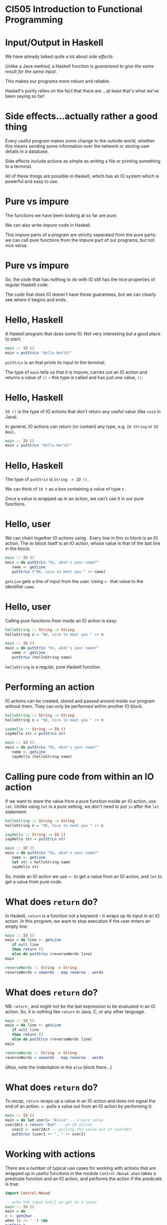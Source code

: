 * CI505 Introduction to Functional Programming
#+BEGIN_center  
#+ATTR_ORG: :width 800
[[../common/images/logo7000.png]]
#+END_center
* Input/Output in Haskell

We have already talked quite a lot about /side effects/.

Unlike a Java method, a Haskell function is /guaranteed to give the same
result for the same input/.

This makes our programs more robust and reliable.

Haskell's purity relies on the fact that there are ...at least that's
what we've been saying so far!

* Side effects...actually rather a good thing

Every useful program makes /some/ change to the outside world, whether
this means sending some information over the network or storing user
details in a database.

Side effects include actions as simple as writing a file or printing
something to a terminal.

All of these things are possible in Haskell, which has an IO system
which is powerful and easy to use.

* Pure vs impure

The functions we have been looking at so far are /pure/. 

We can also write /impure/ code in Haskell.

This impure parts of a program are strictly separated from the pure
parts: we can call pure functions from the impure part of our programs,
but not vice versa.

* Pure vs impure

So, the code that has nothing to do with IO still has the nice
properties of regular Haskell code.

The code that does IO doesn't have these guarantees, but we can clearly
see where it begins and ends.

* Hello, Haskell

A Haskell program that does some IO. Not very interesting but a good
place to start:

#+BEGIN_SRC haskell
main :: IO ()
main = putStrLn "Hello World!"
#+END_SRC

=putStrLn= is an that prints its input to the terminal.

The type of =main= tells us that it is impure, carries out an IO action
and returns a value of =()= -- this type is called and has just one
value, =()=.

* Hello, Haskell

=IO ()= is the type of IO actions that don't return any useful value
(like =void= in Java).

In general, IO actions can return (or contain) any type, e.g.
=IO String= or =IO Bool=.

#+BEGIN_SRC haskell
main :: IO ()
main = putStrLn "Hello World!"
#+END_SRC

* Hello, Haskell

The type of =putStrLn= is =String -> IO ()=.

We can think of =IO t= as a box containing a value of type =t=.

Once a value is wrapped up in an action, we can't use it in our pure
functions.

* Hello, user

We can chain together IO actions using . Every line in this =do= block
is an IO action. The =do= block itself is an IO action, whose value is
that of the last line in the block:

#+BEGIN_SRC haskell
main :: IO ()
main = do putStrLn "Hi, what's your name?"
   name <- getLine
   putStrLn ("OK, nice to meet you " ++ name)
#+END_SRC

=getLine= gets a line of input from the user. Using =<-= that value to
the identifier =name=.

* Hello, user

Calling pure functions from inside an IO action is easy:

#+BEGIN_SRC haskell
helloString :: String -> String
helloString n = "OK, nice to meet you " ++ n

main :: IO ()
main = do putStrLn "Hi, what's your name?"
   name <- getLine
   putStrLn (helloString name)
#+END_SRC

=helloString= is a regular, pure Haskell function.

* Performing an action

IO actions can be created, stored and passed around inside our program
without them. They can only be performed within another IO block.

#+BEGIN_SRC haskell
helloString :: String -> String
helloString n = "OK, nice to meet you " ++ n

sayHello :: String -> IO ()
sayHello str = putStrLn str

main :: IO ()
main = do putStrLn "Hi, what's your name?"
   name <- getLine
   sayHello (helloString name)
#+END_SRC

* Calling pure code from within an IO action

If we want to store the value from a pure function inside an IO action,
use =let=. Unlike using =let= in a pure setting, we don't need to put =in=
after the =let= statement:

#+BEGIN_SRC haskell
helloString :: String -> String
helloString n = "OK, nice to meet you " ++ n

sayHello :: String -> IO ()
sayHello str = putStrLn str

main :: IO ()
main = do putStrLn "Hi, what's your name?"
   name <- getLine
   let str = helloString name
   sayHello str
#+END_SRC

So, inside an IO action we use =<-= to get a value from an IO action,
and =let= to get a value from pure code.

* What does =return= do?

In Haskell, =return= is a function not a keyword -- it wraps up its
input in an IO action. In this program, we want to stop execution if the
user enters an empty line:

#+BEGIN_SRC haskell
main :: IO ()
main = do line <- getLine  
   if null line  
   then return ()  
   else do putStrLn (reverseWords line)
main  
  
reverseWords :: String -> String  
reverseWords = unwords . map reverse . words
#+END_SRC

* What does =return= do?

NB: =return= , and might not be the last expression to be evaluated in
an IO action. So, it is nothing like =return= in Java, C, or any other
language.

#+BEGIN_SRC haskell
main :: IO ()
main = do line <- getLine  
   if null line  
   then return ()  
   else do putStrLn (reverseWords line)
main  
  
reverseWords :: String -> String  
reverseWords = unwords . map reverse . words
#+END_SRC

(Also, note the indentation in the =else= block there...)

* What does =return= do?

To recap, =return= wraps up a value in an IO action and does not signal
the end of an action. =<-= pulls a value out from an IO action by
performing it:

#+BEGIN_SRC haskell 
main :: IO ()
main = do let user1= "Alice" -- a pure value
user2Act = return "Bob" -- an IO action
   user2 <- user2Act -- pulling the value out of user2Act 
   putStrLn (user1 ++ ", " ++ user2)
#+END_SRC
* Working with actions

There are a number of typical use cases for working with actions that
are wrapped up in useful functions in the module =Control.Monad=. =when=
takes a predicate function and an IO action, and performs the action if
the predicate is true:

#+BEGIN_SRC haskell 
import Control.Monad   
  
-- echo the input until we get to a space
main :: IO ()
main = do  
c <- getChar  
when (c /= ' ') (do  
putChar c  
main)
#+END_SRC

This and the next few examples are from [[http://learnyouahaskell.com]]

* Working with actions

=forever= takes an IO action and performs it forever:

#+BEGIN_SRC haskell
import Control.Monad  
import Data.Char  

main :: IO ()  
main = forever (do  
putStr "Give me some input: "  
l <- getLine  
putStrLn (map toUpper l))
#+END_SRC

* Working with actions

=catch= takes two IO actions, tries to perform the first one, and
performs the second one if the first causes an exception:

#+BEGIN_SRC haskell
import System.Environment  
import System.IO  
import System.IO.Error  
  
main :: IO ()
main = toTry `catch` handler  
  
toTry :: IO ()  
toTry = do (fileName:_) <- getArgs  
   contents <- readFile fileName  
   putStrLn ("The file has " ++ show (length (lines contents)) ++ " lines!")
  
handler :: IOError -> IO ()  
handler e = putStrLn "Whoops, had some trouble!"
#+END_SRC

* Working with actions

=sequence= takes a list of IO actions and returns an IO action that
performs them one after the other:

#+BEGIN_SRC haskell
main = do  
a <- getLine  
b <- getLine  
c <- getLine  
print [a,b,c]  

-- is the same as

main = do  
rs <- sequence [getLine, getLine, getLine]  
print rs
#+END_SRC

* Working with actions

=mapM= encapsulates the common problem of mapping an IO action over an
input list then sequencing it, or performing all the actions.

=mapM_= does the same, only it throws away the result later:

#+BEGIN_SRC haskell
> mapM print [1,2,3]  
1  
2  
3  
[(),(),()]  
> mapM_ print [1,2,3]  
1  
2  
3
#+END_SRC

* User input and command-line interfaces
  :PROPERTIES:
  :CUSTOM_ID: user-input-and-command-line-interfaces
  :END:

* Command-line IO

As well as =putStrLn=, there are a series of functions that do IO with
terminals:

| =putStr=      | Print a string without appending a newline character.   |
| =putChar=     | Print a single character.                               |
| =print=       | Print the string representation of any instance of =Show=.   |
| =getChar=     | Read a single character from stdin.                     |
| =getContents=   | Read from stdin until reaching the EOF character.     |

* Interacting with users

Let's put some of these together in an example. This program will count
the number of words in lines of input forever:

#+BEGIN_SRC haskell
import Control.Monad  

main :: IO ()  
main = forever (do  
l <- getLine  
putStrLn (length (words l)))
#+END_SRC

* Interacting with users

We can compile this program to make a standalone executable that can be
run outside of =ghci=:

#+BEGIN_SRC haskell
$ ghc --make wc.hs -o wc
$ ./wc
I've got a lovely bunch of coconuts
7
Here they are all standing in a line
8
wc: <stdin>: hGetLine: end of file
#+END_SRC

To end the program we need to type Ctrl-D (end of file). Alternatively,
we can send text straight to =wc=:

#+BEGIN_SRC haskell
$ echo "Hi how are you\n Good thanks" | ./wc
6
#+END_SRC

* Interacting lazily

Rather than reading a line at a time, we can use =getContents= to
rewrite =wc=:

#+BEGIN_SRC haskell
main :: IO ()
main = do str <- getContents 
  putStrLn (length (words str))
#+END_SRC

* Using =interact= to interact

This idea of reading in a line from the user, doing something with it
then printing something out is extremely common. There's a function for
it, in fact, called =interact=:

#+BEGIN_SRC haskell
-- defined in Prelude
interact :: (String -> String) -> IO ()

main :: IO ()
main = interact wordsInLine

wordsInLine :: String -> String
wordsInLine = show . length . words
#+END_SRC

* Command-line arguments

If you're writing programs that users interact with via a CLI, you will
probably need to allow the user to supply arguments on the
command-line.

The =getArgs= function returns the arguments that were supplied on the
command line as a list of strings.

To use it, import =System.Environment=.

* Command line arguments

A simple pattern for reading and reacting to arguments:

#+BEGIN_SRC haskell
import System.Environment

dispatch :: [(String, [String] -> IO ())]  
dispatch =  [ ("opt1", option1)  
, ("opt2", option2)  
]  

main = do  
(command:args) <- getArgs  
let mAct = lookup command dispatch  
case mAct of
  (Just action) -> action args
  Nothing -> putStrLn "Unknown argument"

option1, option2 :: [String] -> IO ()
option1 args = putStrLn (show args)
option2 = option1
#+END_SRC

* Args done right

However, if you want to write a robust CLI app that interacts nicely
with other utilities, the arguments it accepts should come in a
particular form, conforming to the POSIX standard. E.g. arguments with
long names need to be prefixed ==.

Functions and types that can do this for you are defined in
=System.Console.GetOpt=.

(It can be a bit painful to use, in my opinion, but comes with lots of
documentation.)

* Working with files
  :PROPERTIES:
  :CUSTOM_ID: working-with-files
  :END:

* Working with files

Haskell has an API for working with files that include all the functions
you'd expect to find for opening, reading from and writing to files.

The API includes high-level functions, e.g. for reading the entire
contents of a file into a =String=, and lower-level functions that allow
you to manipulate data byte by byte.

All of the functions for working with the terminal, like =purStrLn=,
have a corresponding function for working with files, e.g. =hPutStrLn=.

* Working with files

The file-based versions of the IO functions all take a as an additional
argument.

A =Handle= is a reference to a file that also tracks the position within
a file from which we are reading or writing.

=openFile= takes a (a type synonym for =String=) and an .

#+BEGIN_SRC haskell
openFile :: FilePath -> IOMode -> IO Handle
#+END_SRC

* Opening a file

The =IOMode= has one of the following values:

- =ReadMode= (File must exist already),

- =WriteMode= (File is overwritten if it exists),

- =ReadWriteMode= (File is created if it doesn't exist, otherwise data
  is preserved), or

- =AppendMode= (File is created if it doesn't exist, otherwise data is
  preserved).

* Opening a file

Because =openFile= returns an IO action, it has to be performed inside
an IO action:

#+BEGIN_SRC haskell
import System.IO

-- transfer contents of one file to another

main = do inp <- openFile "input.txt" ReadMode
   out <- openFile "out.txt" WriteMode
   str <- hGetContents inp
   hPutStr out str
   hClose inp
   hClose out
#+END_SRC

* File API

Haskell's functions for working with files are defined in =System.IO=. A
useful function is =withFile=, which opens a file, allows you to do
something with it, then closes the file :

#+BEGIN_SRC haskell
withFile :: FilePath -> IOMode -> (Handle -> IO r) -> IO r
#+END_SRC

#+BEGIN_SRC haskell
import System.IO 

main :: IO ()
main = do 
withFile "input.txt" ReadMode (\handle -> do  
contents <- hGetContents handle 
putStr contents)
#+END_SRC

* The File API

There are handy functions that allow us to carry out common tasks with a
file without needing to worry about handles and remembering to close
them:

#+BEGIN_SRC haskell
readFile :: FilePath -> IO String
writeFile :: FilePath -> String -> IO ()
appendFile :: FilePath -> String -> IO ()
#+END_SRC

#+BEGIN_SRC haskell
import System.IO  
  
main = do  
contents <- readFile "input.txt"  
putStr contents 
#+END_SRC

* IO is a monad

We've been describing IO actions, =IO t=, as a sort of container for a
value of type =t=.

Wrapping up a =t=-value in an IO action means that it is -- we can't use
this value in our pure code unless we "pull" it back out with =<-=.

=IO= is actually an instance of an important typeclass called =Monad=.

The "container" metaphor holds reasonably well for other monads but,
generally speaking it's more accurate to think of them as a way to
sequence a series of expressions.

* The =Monad= typeclass

A monad, =M=, provides a way to wrap up a value in the monad, which
we've already seen and used: =return=.

It also provides a way to sequence functions over monads, using the
operations, =>>== and =>>=:

#+BEGIN_SRC haskell
class Monad m where
  (>>=) :: m a -> (a -> m b) -> m b
  (>>) :: m a -> m b -> m b
  return :: a -> m a
#+END_SRC

* The =Monad= typeclass

#+BEGIN_SRC haskell
(>>=) :: m a -> (a -> m b) -> m b
#+END_SRC

=>>== takes a monadic action as it's first argument, performs it, then
passes the result to it's second argument, which is a function.

#+BEGIN_SRC haskell
(>>) :: m a -> m b -> m b
#+END_SRC

=>>= takes a monadic action as its first argument, performs it and
throws away the result, then performs its second argument, also a
monadic action.

* =do= is syntactic sugar

=do= is a convenient way to combine IO actions, but we could live
without it. We can use the monadic style for writing our IO programs,
and you will often read code that does.

#+BEGIN_SRC haskell
main :: IO ()
main = do
  inp <- openFile "input.txt" ReadMode
  out <- openFile "out.txt" WriteMode
  str <- hGetContents inp
  hPutStr out str
  hClose inp
  hClose out
#+END_SRC

* =do= is syntactic sugar

The same program, refactored to use .

#+BEGIN_SRC haskell
-- same as
main :: IO ()
main = openFile "input.txt" ReadMode >>= \inp ->
 openFile "out.txt" WriteMode >>= (\out ->
   hGetContents inp >>= hPutStr out 
>> hClose out)
 >> hClose inp
#+END_SRC

If you find the version that uses =do= easier to understand, carry on
using =do= and don't worry about it. Once you understand this style
however, it can be very nice and succinct.

* IO Summary

Haskell uses the type system to separate the pure and impure parts of
our program.

The IO system is easy to use and has many convenient functions that make
IO-bound code succinct and easy to read.

* Case Study: Spamfilter
#+BEGIN_center   
#+ATTR_ORG: :width 800 
[[./images/spam.jpg]]
#+END_center

* Case study: Spamfilter

** Functional problem-solving and using what you've learned so far

* Skills at your disposal

Let's recap what you have learned so far:

- How to write programs , using patterns like =map=, =filter= and
  =fold=.

- How to write programs that manipulate in lots of ways, both by using
  =Prelude= functions and doing it more directly.

- How to create your own and write functions that use them.

- How to do some .

This is enough to write some really useful programs.

* Case study

This week we are going to look at a case study that will require us to
write a longer program than we've seen before.

The main purpose is to see how you can apply what you've learned so far,
and to focus on an approach to .

A solution to this problem will include a few things you haven't seen
yet, like connecting to a relational database from a Haskell program,
but I'll explain those as we go.

* Functional problem solving
  :PROPERTIES:
  :CUSTOM_ID: sec:haskell-cont
  :END:

* Thinking functionally

The Haskell functions we have written so far have mostly been just a few
lines long.

That's a good thing and we want to maintain it wherever possible!

A key aspect of thinking functionally is to a problem (often but not
always ) into smaller and smaller problems, until the problems are so
small that the functions virtually write themselves.

* Thinking functionally

Functional problem-solving in Haskell also means .

If we can start off with the right types for the functions we are
writing, we will be half way there.

Even though we are solving a particular problem, we will carry on using
(typeclasses, functions that will work with any type...) to our
advantage.

* The problem: filtering spam

** Spam: a major headache 

According to Commtouch's /Internet Threats Trend Report/ in 2021 some
*320 billion* spam emails were sent *every day*, and *94% of malware*
was delivered via this medium.

* The problem: spam

However, spam has come to seem like a "solved problem" to many people.

Spam is automatically sorted by your email provider (e.g. the
university) into some folder that you can check but never do.

Spam filters are now very effective -- some spam gets through, but not
that much...occasionally "ham" messages get classified as spam, but not
that often...

But more spam is sent than ever before and spammers come up with new
techniques all the time.

* The problem: spam

In this lecture we will go though the process of writing a simple spam
filter, capable of classifying individual messages as spam or ham.

The code is written using the Haskell you have learned so far and a few
libraries.

Rather than presenting you with finished code, the idea is to go through
the processes of refinement, trial and error, and banging your head
against the keyboard that are features of real life.

* The code

After the lecture you can download the application and read the code for
yourself: [[https://github.com/jimburton/spamfilter]]

* Statistical approach to spam

Early approaches to detecting spam were mostly looking for warning signs
like the presence of HTML, particular words like "sex", or SHOUTING.

If spammers change strategy, these methods will be useless. We can't
make new rules fast enough.

* Statistical approach to spam

The advantage of statistical methods is that they can be trained on
large collections of spam and ham, and they can keep learning as they
are used. 

So, as the spammers adopt new strategies, statistical methods can keep
up.

* Statistical approach to spam

Using a statistical approach to spam means /calculating the probability
that a message is spam/ham based on its contents/.

We can calculate the probability that a given word, $w$, appears in spam
by looking at lots of messages that we know are ham or spam ( the
filter) then dividing the number of spams that $w$ appears in by the
total number.

* Statistical approach to spam

So, for every word in our message, we can work out the probability that
it appears in spam or ham.

We need to combine these probabilities to work out /the probability that
the message itself is spam or ham/.

* Statistical approach to spam

If the probabilities for each word were independent, then it would be
mathematically sound to multiply them together to get a combined
probability.

But they are not independent -- certain words are likely to appear
together, while others never do.

* Statistical approach to spam

We can combine a set of probability scores that depend on each other
using techniques. The details of the maths involved are beyond the scope
of this lecture.

Paul Graham pioneered this approach in 2002, and wrote an influential
essay about it, /A Plan for Spam/[fn:2].

Gary Robinson improved on Graham's approach[fn:3] and the statistical
methods we use are based on his work.

* Some requirements

Our spam filter needs to be have the following features:

- We should be able to on collections of messages and of the training.

- We should be able to new messages as ham or spam, based on the results
  of the training. If the spam-probability, $p$, of a message is 0.4 or
  less, the classifier will respond with the pair . If $p >= 0.6$, the
  response should be . Otherwise, .

* Initial datatypes

#+BEGIN_SRC haskell
data MsgType = Ham | Unclear | Spam deriving Show

classification :: Float -> MsgType
classification s | s <= 0.4 = Ham
   | s >= 0.6 = Spam
   | otherwise = Unclear
#+END_SRC

* Thinking functionally

One aspect of /thinking functionally/ is to focus on telling the
computer *what to do*, not on *how to do it*.

We then have a choice about whether to begin /top down/ or /bottom
up/.

My approach usually begins top down, thinking about a high level
requirements, then decomposing that requirement until I have something
small and tractable to work on.

So the design process is top down, but the coding process is mostly
bottom up.

* Top-down design, bottom-up coding
 
Thinking top-down, we need to produce a function that takes the contents
of a message as a string and produces a score.

#+BEGIN_SRC haskell
classify :: String -> ... -> (MsgType, Float)
#+END_SRC

What else will =classify= need to know in order to do its work?

* Top-down design, bottom-up coding

From the literature, we can see that a Bayesian method needs to know
three things:

1. the total number of ham messages seen in training,

2. the total number of spam messages seen in training, and

3. a record of a every word seen in training, along with the number of
   times it occurred in ham, and the number of times it occurred in
   spam.

* Top-down design, bottom-up coding

We will store the words and their individual ham-counts and spam-counts
in a .

This is a lookup table or "dictionary" that will allow us to look up a
word and retrieve its hamcount and spamcount.

Instead of a map from strings to pairs of =Int=s, we will store the data
associated with a individual word in a new datatype, making it easier to
add more data later on.

* A =Map= of =WordFeature=s

We can use our =Map= like so:

#+BEGIN_SRC haskell
import qualified Data.Map as M

-- everything we need to know about an individual word 
data WordFeature = WordFeature {word :: String,
  hamcount :: Int,
  spamcount :: Int}

> let wf = WordFeature {word = "Bananas", hamcount = 0, spamcount = 0}
> let m = M.insert "Bananas" wf M.empty
> M.lookup "Bananas" m
Just WordFeature {word = "Bananas", hamcount = 0, spamcount = 0}
> M.lookup "Oranges" m
Nothing
#+END_SRC

* Data structures and performance

=Data.Map= stores its data in a , giving us $O(\mathtt{log}\ n)$
performance for lookups.

There are data structures with better performance -- using
=Data.Hashtable= would give us constant time lookups, $O(1)$.

However, we can only use a =Hashtable= inside an IO action.

This would violate one of our design goals -- .

* A =Map= of =WordFeature=s

Now we know what the type of the =classify= function should be:

#+BEGIN_SRC haskell
import qualified Data.Map as M

-- everything we need for the stats routines
type WMap = (Int, Int, M.Map String WordFeature)

classify :: WMap -> String -> (MsgType, Float)
#+END_SRC

* Classifying features

=classify= needs to extract the word features from a string by looking
them up in the =WMap= then work out the overall probability score.

#+BEGIN_SRC haskell
classify :: WMap -> String -> (MsgType, Float)
classify wm str = let feats = extractFeatures wm str
  s = score wm feats in
(classification s, s)
#+END_SRC

* Extracting features

Extracting the features from a string will just mean looking them up in
the =WMap=:

#+BEGIN_SRC haskell
{-| Turn a string into a list of WordFeatures. -}
extractFeatures :: WMap -> String -> [WordFeature]
extractFeatures m = map (getWordFeature m) . words 

{-| Look up a word in the WMap, retrieving the WordFeature associated
with this word. If it isn't in the WMap yet, create a new WordFeature. -}
getWordFeature :: WMap -> String -> WordFeature 
getWordFeature (_, _, m) str = case M.lookup str m of 
  (Just wf) -> wf
  Nothing -> WordFeature {word = str, 
hamCount = 0, 
spamCount = 0} 
#+END_SRC

* Scoring a set of =WordFeature= values

Having looked up all the =WordFeature= values in an email, we pass them to the
=score= function:

#+BEGIN_SRC haskell
{-| Produce a score for a list of WordFeatures representing an individual message. -}
score :: WMap -> [WordFeature] -> Float
#+END_SRC

* Scoring a set of =WordFeature=s

The =score= function does its work by applying statistical methods.
These are implemented in a series of pure functions that I ported from
an implementation in Common Lisp:

#+BEGIN_SRC haskell
{-| The basic probability that a WordFeature contains a spam word. -}
spamProb :: WMap -> WordFeature -> Float

{-| The Bayesean probability that a WordFeature contains a spam word. -}
bayesSpamProb :: WMap -> WordFeature -> Float

{-| Fisher's combined probability test. -}
fisher :: [Float] -> Int -> Float

{-| The inverse chi-squared function. -}
inverseChiSquare :: Float -> Int -> Float
#+END_SRC

* Classification

So, once we found the right stats functions and implemented them,
classification was pretty easy. The main functions are =classify= and
=score=:

#+BEGIN_SRC haskell

{-| Classify the contents of a message as Ham|Spam|Unclear, based on
the contents of the WMap. -}
classify :: WMap -> [String] -> (MsgType, Float)

{-| Produce a score for a list of WordFeatures representing an individual message. -}
score :: WMap -> [WordFeature] -> Float
#+END_SRC

* Training

Now we need to get the training information into the =WMap= so that it
can eventually be passed to =classify=.

Our =train= function will take a =WMap=, the contents of an email, and a
=MsgType= to say whether we are training on ham or spam:

#+BEGIN_SRC haskell
train :: WMap -> String -> MsgType -> WMap
#+END_SRC

* Training

#+BEGIN_SRC haskell
train :: WMap -> String -> MsgType -> WMap
train wm s t = ...
#+END_SRC

=train= needs to extract the words from the string and look them up in
the =WMap=. If they are there, we update =hamcount= or =spamcount=,
depending on whether we are training for ham or spam.

If the word isn't in the =WMap= then the filter has never encountered it
before, so we will insert a new entry with =hamcount= and =spamcount=
set to 1 or 0, depending on what we are training for.

* Training

We turn the string into a list of words then fold a function over the
list that will update the =WMap= for every word.

#+BEGIN_SRC haskell
train :: WMap -> String -> MsgType -> WMap
train m s t = foldl (incrementCount t) m (words s)

{-| Update the ham or spam counts in the WMap for this particular word. -}
incrementCount :: MsgType -> WMap -> String -> WMap
#+END_SRC

/(You can read the code for =incrementCount= on github.)/

* Training

Now we should have enough to do some training!

*Demo* =CI505/examples/Spam.hs=

* IO

Now that we have got the bare bones of this working, we need to turn it
into a program that can be trained on directories containing lots of ham
or spam.

We also need to store the results of the training (the updated =WMap=),
so that it can be used in the next session.

We will start off by setting up a proper module structure before writing
any more code.

* Modules

We break down the functionality of our program into related subsets:

- The entry point. We'll put this in a module called , which is
  necessary if we want to make a standalone executable at some point.

- The stats functions. We will put these in a module called .

- The training functions, in a module called .

- The code that saves the result of training -- we can call the module
  for now.

* Training on files

Refactoring our training code to train on files means changing the type
of =train= so that it takes a =FilePath=, which might be an individual
file or a directory containing lots of files.

The result will be wrapped up in an IO action. It is a =Maybe WMap=
because the IO action might go wrong (e.g. the file might not exist):

#+BEGIN_SRC haskell
train :: WMap -> FilePath -> MsgType -> IO (Maybe WMap)
#+END_SRC

* Training on files

I started off with something like this:

#+BEGIN_SRC haskell
import System.IO

train :: WMap -> FilePath -> MsgType -> IO (Maybe WMap)
train wm path t = do
  str <- readFile path
  let ws = words str
  return $ Just (foldl (incrementCount t) wm ws)
#+END_SRC

* Training on files

But as soon as I ran this on a directory with a couple of hundred emails
in it...

#+BEGIN_EXAMPLE
Exception: /home/jb259/sa-corpus/easy_ham/1035.a3cdb2fe04945379483b12640bdb19d4: readFile: resource exhausted (Too many open files) 
#+END_EXAMPLE

The problem here is .

Even though =readFile= will close the handle after reading, this won't
happen /until we make use of the contents/. When we are doing IO it is
often an advantage to be . So I switched to using =readFile= in
=System.IO.Strict= and the problem went away.

* Training on files

The next problem was that some of the emails I had downloaded containing
characters that were causing problems.

For instance, one file contained the text "Pàdraig."

In order to read in extended character sets (not just ASCII), I needed
to use a =ByteString=. So the version of =readFile= that I ended up
using was the one defined in =Data.ByteString.Char8=.

* Training on files

It was at this point that I noticed the filter was /nowhere near as
accurate as I had hoped/ :-(

After training on thousands of ham and spam messages, almost every
classification came back as =Unclear=.

I looked at the actual contents of a =WMap= after training and found
that there was loads of junk in there. Email messages are made up of a
header (containing technical jargon) followed by a message body.

* Training on files

I was using the =Prelude= function =words= to give me the "words" from
the email, but that included non-words, bits of HTML and other things I
didn't want to train on.

I refactored =train= to use a to pick out just the words from the bodies
of the emails.

After doing this, the database was much smaller and =classify= became
more accurate :-)

* Persistence

The program was now performing reasonably well. It was capable of
training on large amounts of ham and spam, but /only within one session/
-- as soon as the program ends, the training is lost.
We could store the results of the training in a file -- this program
will have a single user so that's a reasonable choice. But let's use a
database instead, ensuring some consistency for our data and allowing us
to update individual rows efficiently, etc.

* Incorporating a database

So each session with our program should now follow these steps:

- Read the latest state of the filter from the database into a =WMap=.

- If we have been asked to classify an email, pass the path to
  =classify= along with the =WMap= and we are done.

- If we have been asked to train, pass the path to =train= along with
  the =WMap=. The result of =train= will be an updated =WMap= which we
  then need to use to update the database.

* The end result

*Demo* (from the repo code and using sqlitebrowser to inspect the db.) 
